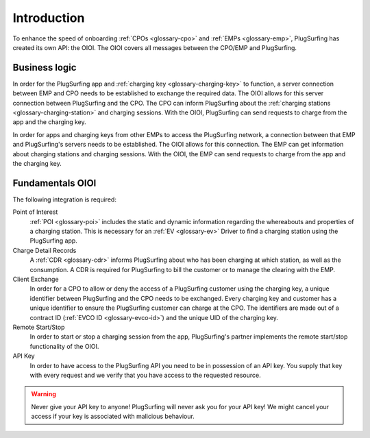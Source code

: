 Introduction
============

To enhance the speed of onboarding :ref:`CPOs <glossary-cpo>` and :ref:`EMPs <glossary-emp>`,
PlugSurfing has created its own API: the OIOI.
The OIOI covers all messages between the CPO/EMP and PlugSurfing.

Business logic
--------------

In order for the PlugSurfing app and :ref:`charging key <glossary-charging-key>` to function,
a server connection between EMP and CPO needs to be established to exchange the required data.
The OIOI allows for this server connection between PlugSurfing and the CPO.
The CPO can inform PlugSurfing about the :ref:`charging stations <glossary-charging-station>` and charging sessions.
With the OIOI, PlugSurfing can send requests to charge from the app and the charging key.

In order for apps and charging keys from other EMPs to access the PlugSurfing network,
a connection between that EMP and PlugSurfing's servers needs to be established.
The OIOI allows for this connection.
The EMP can get information about charging stations and charging sessions.
With the OIOI, the EMP can send requests to charge from the app and the charging key.

Fundamentals OIOI
-----------------

The following integration is required:

Point of Interest
    :ref:`POI <glossary-poi>` includes the static and dynamic information regarding the whereabouts and properties of a charging station.
    This is necessary for an :ref:`EV <glossary-ev>` Driver to find a charging station using the PlugSurfing app.

Charge Detail Records
    A :ref:`CDR <glossary-cdr>` informs PlugSurfing about who has been charging at which station,
    as well as the consumption.
    A CDR is required for PlugSurfing to bill the customer or to manage the clearing with the EMP.

Client Exchange
    In order for a CPO to allow or deny the access of a PlugSurfing customer using the charging key,
    a unique identifier between PlugSurfing and the CPO needs to be exchanged.
    Every charging key and customer has a unique identifier to ensure the PlugSurfing customer can charge at the CPO.
    The identifiers are made out of a contract ID (:ref:`EVCO ID <glossary-evco-id>`) and the unique UID of the charging key.

Remote Start/Stop
    In order to start or stop a charging session from the app,
    PlugSurfing's partner implements the remote start/stop functionality of the OIOI.

API Key
    In order to have access to the PlugSurfing API you need to be in possession of an API key.
    You supply that key with every request and we verify that you have access to the requested resource.

.. warning:: Never give your API key to anyone!
             PlugSurfing will never ask you for your API key!
             We might cancel your access if your key is associated with malicious behaviour.
